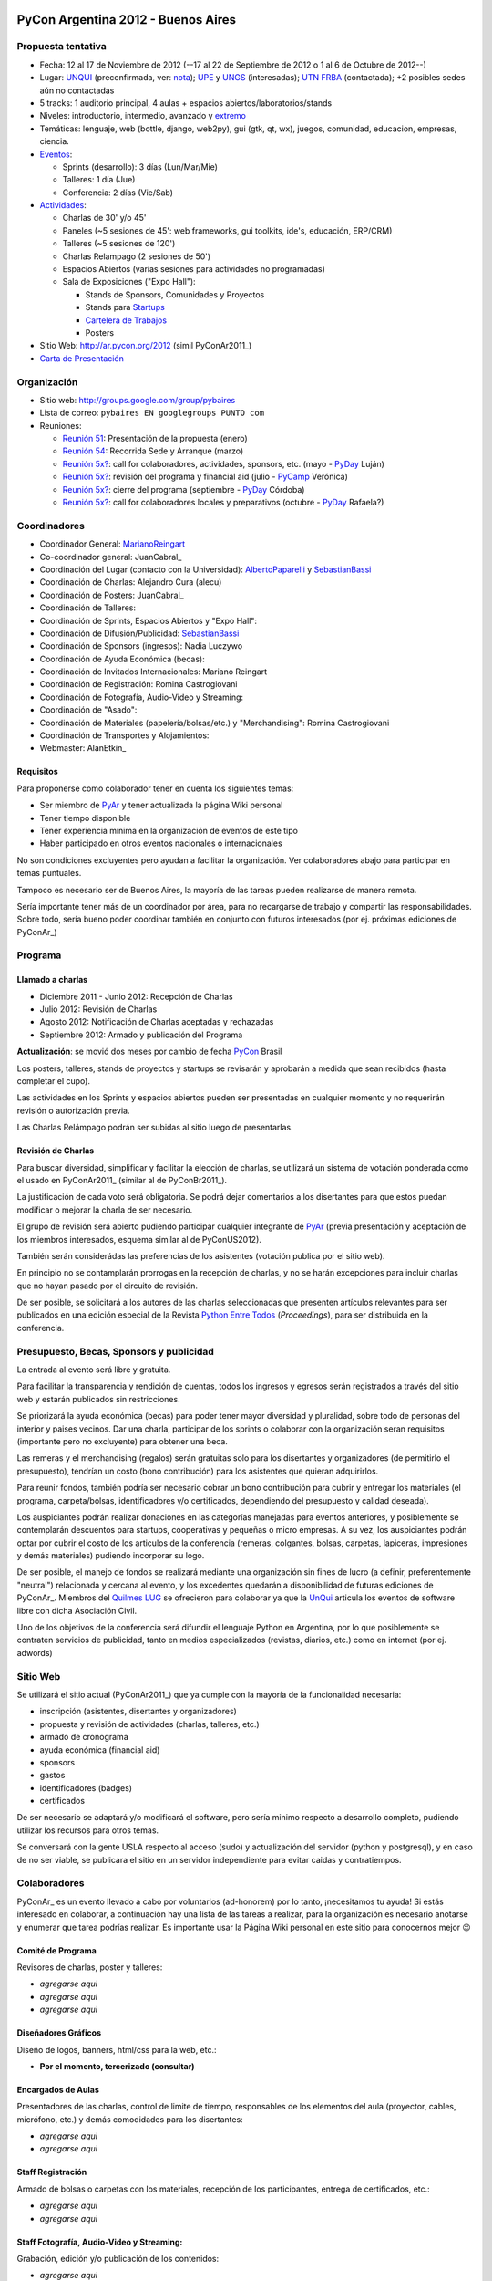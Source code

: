 
|PyConAr2012|

PyCon Argentina 2012 - Buenos Aires
===================================

Propuesta tentativa
-------------------

* Fecha: 12 al 17 de Noviembre de 2012 (--17 al 22 de Septiembre de 2012 o 1 al 6 de Octubre de 2012--)

* Lugar: UNQUI_ (preconfirmada, ver: nota_); UPE_ y UNGS_ (interesadas); `UTN FRBA`_ (contactada); +2 posibles sedes aún no contactadas

* 5 tracks: 1 auditorio principal, 4 aulas + espacios abiertos/laboratorios/stands

* Niveles: introductorio, intermedio, avanzado y extremo_

* Temáticas: lenguaje, web (bottle, django, web2py), gui (gtk, qt, wx), juegos, comunidad, educacion, empresas, ciencia.

* Eventos_:

  * Sprints (desarrollo): 3 días (Lun/Mar/Mie)

  * Talleres: 1 día (Jue)

  * Conferencia: 2 días (Vie/Sab)

* Actividades_:

  * Charlas de 30' y/o 45'

  * Paneles (~5 sesiones de 45': web frameworks, gui toolkits, ide's, educación, ERP/CRM)

  * Talleres (~5 sesiones de 120')

  * Charlas Relampago (2 sesiones de 50')

  * Espacios Abiertos (varias sesiones para actividades no programadas)

  * Sala de Exposiciones ("Expo Hall"):

    * Stands de Sponsors, Comunidades y Proyectos

    * Stands para Startups_

    * `Cartelera de Trabajos`_

    * Posters

* Sitio Web: http://ar.pycon.org/2012 (simil PyConAr2011_)

* `Carta de Presentación`_

Organización
------------

* Sitio web: http://groups.google.com/group/pybaires

* Lista de correo: ``pybaires EN googlegroups PUNTO com``

* Reuniones:

  * `Reunión 51`_: Presentación de la propuesta (enero)

  * `Reunión 54`_: Recorrida Sede y Arranque (marzo)

  * `Reunión 5x?`_: call for colaboradores, actividades, sponsors, etc. (mayo - PyDay_ Luján)

  * `Reunión 5x?`_: revisión del programa y financial aid (julio - PyCamp_ Verónica)

  * `Reunión 5x?`_: cierre del programa (septiembre - PyDay_ Córdoba)

  * `Reunión 5x?`_: call for colaboradores locales y preparativos (octubre - PyDay_ Rafaela?)

Coordinadores
-------------

* Coordinador General: MarianoReingart_

* Co-coordinador general: JuanCabral_

* Coordinación del Lugar (contacto con la Universidad): AlbertoPaparelli_ y SebastianBassi_

* Coordinación de Charlas: Alejandro Cura (alecu)

* Coordinación de Posters: JuanCabral_

* Coordinación de Talleres:

* Coordinación de Sprints, Espacios Abiertos y "Expo Hall":

* Coordinación de Difusión/Publicidad: SebastianBassi_

* Coordinación de Sponsors (ingresos): Nadia Luczywo

* Coordinación de Ayuda Económica (becas):

* Coordinación de Invitados Internacionales: Mariano Reingart

* Coordinación de Registración: Romina Castrogiovani

* Coordinación de Fotografía, Audio-Video y Streaming:

* Coordinación de "Asado":

* Coordinación de Materiales (papelería/bolsas/etc.) y "Merchandising": Romina Castrogiovani

* Coordinación de Transportes y Alojamientos:

* Webmaster: AlanEtkin_

Requisitos
~~~~~~~~~~

Para proponerse como colaborador tener en cuenta los siguientes temas:

* Ser miembro de PyAr_ y tener actualizada la página  Wiki personal

* Tener tiempo disponible

* Tener experiencia mínima en la organización de eventos de este tipo

* Haber participado en otros eventos nacionales o internacionales

No son condiciones excluyentes pero ayudan a facilitar la organización.  Ver colaboradores abajo para participar en temas puntuales.

Tampoco es necesario ser de Buenos Aires, la mayoría de las tareas pueden realizarse de manera remota.

Sería importante tener más de un coordinador por área, para no recargarse de trabajo y compartir las responsabilidades. Sobre todo, sería bueno poder coordinar también en conjunto con futuros interesados (por ej. próximas ediciones de PyConAr_)

Programa
--------

Llamado a charlas
~~~~~~~~~~~~~~~~~

* Diciembre 2011 - Junio 2012: Recepción de Charlas

* Julio 2012: Revisión de Charlas

* Agosto 2012: Notificación de Charlas aceptadas y rechazadas

* Septiembre 2012: Armado y publicación del Programa

**Actualización**: se movió dos meses por cambio de fecha PyCon_ Brasil

Los posters, talleres, stands de proyectos y startups se revisarán y aprobarán a medida que sean recibidos (hasta completar el cupo).

Las actividades en los Sprints y espacios abiertos pueden ser presentadas en cualquier momento y no requerirán revisión o autorización previa.

Las Charlas Relámpago podrán ser subidas al sitio luego de presentarlas.

Revisión de Charlas
~~~~~~~~~~~~~~~~~~~

Para buscar diversidad, simplificar y facilitar la elección de charlas, se utilizará un sistema de votación ponderada como el usado en PyConAr2011_ (similar al de PyConBr2011_).

La justificación de cada voto será obligatoria. Se podrá dejar comentarios a los disertantes para que estos puedan modificar o mejorar la charla de ser necesario.

El grupo de revisión será abierto pudiendo participar cualquier integrante de PyAr_ (previa presentación y aceptación de los miembros interesados, esquema similar al de PyConUS2012).

También serán considerádas las preferencias de los asistentes (votación publica por el sitio web).

En principio no se contamplarán prorrogas en la recepción de charlas, y no se harán excepciones para incluir charlas que no hayan pasado por el circuito de revisión.

De ser posible, se solicitará a los autores de las charlas seleccionadas que presenten artículos relevantes para ser publicados en una edición especial de la Revista `Python Entre Todos`_  (*Proceedings*), para ser distribuida en la conferencia.

Presupuesto, Becas, Sponsors y publicidad
-----------------------------------------

La entrada al evento será libre y gratuita.

Para facilitar la transparencia y rendición de cuentas, todos los ingresos y egresos serán registrados a través del sitio web y estarán publicados sin restricciones.

Se priorizará la ayuda económica (becas) para poder tener mayor diversidad y pluralidad, sobre todo de personas del interior y paises vecinos. Dar una charla, participar de los sprints o colaborar con la organización seran requisitos (importante pero no excluyente) para obtener una beca.

Las remeras y el merchandising (regalos) serán gratuitas solo para los disertantes y organizadores (de permitirlo el presupuesto), tendrían un costo (bono contribución) para los asistentes que quieran adquirirlos.

Para reunir fondos, también podría ser necesario cobrar un bono contribución para cubrir y entregar los materiales (el programa, carpeta/bolsas, identificadores y/o certificados, dependiendo del presupuesto y calidad deseada).

Los auspiciantes podrán realizar donaciones en las categorías manejadas para eventos anteriores, y posiblemente se contemplarán descuentos para startups, cooperativas y pequeñas o micro empresas. A su vez, los auspiciantes podrán optar por cubrir el costo de los articulos de la conferencia (remeras, colgantes, bolsas, carpetas, lapiceras, impresiones y demás materiales) pudiendo incorporar su logo.

De ser posible, el manejo de fondos se realizará mediante una organización sin fines de lucro (a definir, preferentemente "neutral") relacionada y cercana al evento, y los excedentes quedarán a disponibilidad de futuras ediciones de PyConAr_. Miembros del `Quilmes LUG`_ se ofrecieron para colaborar ya que la UnQui_ articula los eventos de software libre con dicha Asociación Civil.

Uno de los objetivos de la conferencia será difundir el lenguaje Python en Argentina, por lo que posiblemente se contraten servicios de publicidad, tanto en medios especializados (revistas, diarios, etc.) como en internet (por ej. adwords)

Sitio Web
---------

Se utilizará el sitio actual (PyConAr2011_) que ya cumple con la mayoría de la funcionalidad necesaria:

* inscripción (asistentes, disertantes y organizadores)

* propuesta y revisión de actividades (charlas, talleres, etc.)

* armado de cronograma

* ayuda económica (financial aid)

* sponsors

* gastos

* identificadores (badges)

* certificados

De ser necesario se adaptará y/o modificará el software, pero sería minimo respecto a desarrollo completo, pudiendo utilizar los recursos para otros temas.

Se conversará con la gente USLA respecto al acceso (sudo) y actualización del servidor (python y postgresql), y en caso de no ser viable, se publicara el sitio en un servidor independiente para evitar caidas y contratiempos.

Colaboradores
-------------

PyConAr_ es un evento llevado a cabo por voluntarios (ad-honorem) por lo tanto, ¡necesitamos tu ayuda! Si estás interesado en colaborar, a continuación hay una lista de las tareas a realizar, para la organización es necesario anotarse y enumerar que tarea podrías realizar. Es importante usar la Página  Wiki personal en este sitio para conocernos mejor 😉

Comité de Programa
~~~~~~~~~~~~~~~~~~

Revisores de charlas, poster y talleres:

* *agregarse aqui*

* *agregarse aqui*

* *agregarse aqui*

Diseñadores Gráficos
~~~~~~~~~~~~~~~~~~~~

Diseño de logos, banners, html/css para la web, etc.:

* **Por el momento, tercerizado (consultar)**

Encargados de Aulas
~~~~~~~~~~~~~~~~~~~

Presentadores de las charlas, control de limite de tiempo, responsables de los elementos del aula (proyector, cables, micrófono, etc.) y demás comodidades para los disertantes:

* *agregarse aqui*

* *agregarse aqui*

Staff Registración
~~~~~~~~~~~~~~~~~~

Armado de bolsas o carpetas con los materiales, recepción de los participantes, entrega de certificados, etc.:

* *agregarse aqui*

* *agregarse aqui*

Staff Fotografía, Audio-Video y Streaming:
~~~~~~~~~~~~~~~~~~~~~~~~~~~~~~~~~~~~~~~~~~

Grabación, edición y/o publicación de los contenidos:

* *agregarse aqui*

* *agregarse aqui*

* *agregarse aqui*

Se necesitarían 2 cámaras por aula (una fija para filmar la presentación, otra movil para filmar al disertante, participantes, etc.)

.. ############################################################################

.. _UNQUI: http://www.unq.edu.ar/

.. _nota: http://python.org.ar/pyar/LlamadoasedePyconar2012/PyConAr2012BsAs?action=AttachFile&do=get&target=nota_unqui_31_10_2011.jpg

.. _UPE: http://upe.edu.ar/

.. _UNGS: http://www.ungs.edu.ar/ms_ungs/

.. _UTN FRBA: http://www.frba.utn.edu.ar/

.. _extremo: http://us.pycon.org/2012/speaker/extreme

.. _Eventos: http://us.pycon.org/2012/about/

.. _Actividades: http://us.pycon.org/2012/sponsors/info/

.. _Startups: http://us.pycon.org/2011/blog/2011/01/19/announcing-startup-row-pycon-2011/

.. _Cartelera de Trabajos: http://us.pycon.org/2012/sponsors/jobs/

.. _Carta de Presentación: https://docs.google.com/document/pub?id=1R2WhSqZqeO3WOpysG7kU2YeA1blOtDWvkKH_ndQqZ5c

.. _Reunión 51: /eventos/Reuniones/2012/reunion51

.. _Reunión 54: /eventos/Reuniones/2012/reunion54

.. _Reunión 5x?: /Eventos/Reuniones/2012/reunion5x

.. _Python Entre Todos: http://revista.python.org.ar/

.. _Quilmes LUG: http://www.quilmeslug.org/

.. |PyConAr2012| image:: https://docs.google.com/document/pubimage?id=19j8m7yTCVUKyygY2YDt8CS32wunl8bkYK_-UvgoCfXM&image_id=1No-oqI2pmr3glBQ5aJ9uWfmeb50-xAE

.. _pyday: /pyday
.. _marianoreingart: /marianoreingart
.. _albertopaparelli: /albertopaparelli
.. _sebastianbassi: /sebastianbassi
.. _pyar: /pyar
.. _pycamp: /pycamp
.. _pycon: /pycon
